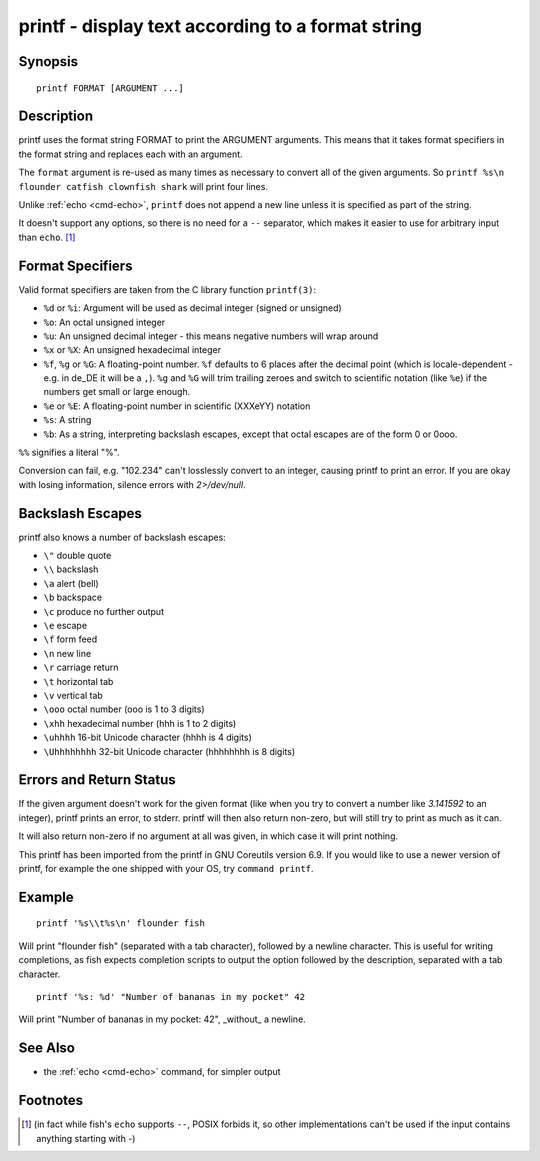 .. _cmd-printf:

printf - display text according to a format string
==================================================

Synopsis
--------

::

    printf FORMAT [ARGUMENT ...]

Description
-----------
printf uses the format string FORMAT to print the ARGUMENT arguments. This means that it takes format specifiers in the format string and replaces each with an argument.

The ``format`` argument is re-used as many times as necessary to convert all of the given arguments. So ``printf %s\n flounder catfish clownfish shark`` will print four lines.

Unlike :ref:`echo <cmd-echo>`, ``printf`` does not append a new line unless it is specified as part of the string.

It doesn't support any options, so there is no need for a ``--`` separator, which makes it easier to use for arbitrary input than ``echo``. [#]_ 

Format Specifiers
-----------------
Valid format specifiers are taken from the C library function ``printf(3)``:

- ``%d`` or ``%i``: Argument will be used as decimal integer (signed or unsigned)

- ``%o``: An octal unsigned integer

- ``%u``: An unsigned decimal integer - this means negative numbers will wrap around

- ``%x`` or ``%X``: An unsigned hexadecimal integer

- ``%f``, ``%g`` or ``%G``: A floating-point number. ``%f`` defaults to 6 places after the decimal point (which is locale-dependent - e.g. in de_DE it will be a ``,``). ``%g`` and ``%G`` will trim trailing zeroes and switch to scientific notation (like ``%e``) if the numbers get small or large enough.

- ``%e`` or ``%E``: A floating-point number in scientific (XXXeYY) notation

- ``%s``: A string

- ``%b``: As a string, interpreting backslash escapes, except that octal escapes are of the form \0 or \0ooo.

``%%`` signifies a literal "%".

Conversion can fail, e.g. "102.234" can't losslessly convert to an integer, causing printf to print an error. If you are okay with losing information, silence errors with `2>/dev/null`.

Backslash Escapes
-----------------
printf also knows a number of backslash escapes:

- ``\"`` double quote
- ``\\`` backslash
- ``\a`` alert (bell)
- ``\b`` backspace
- ``\c`` produce no further output
- ``\e`` escape
- ``\f`` form feed
- ``\n`` new line
- ``\r`` carriage return
- ``\t`` horizontal tab
- ``\v`` vertical tab
- ``\ooo`` octal number (ooo is 1 to 3 digits)
- ``\xhh`` hexadecimal number (hhh is 1 to 2 digits)
- ``\uhhhh`` 16-bit Unicode character (hhhh is 4 digits)
- ``\Uhhhhhhhh`` 32-bit Unicode character (hhhhhhhh is 8 digits)

Errors and Return Status
------------------------
If the given argument doesn't work for the given format (like when you try to convert a number like `3.141592` to an integer), printf prints an error, to stderr. printf will then also return non-zero, but will still try to print as much as it can.

It will also return non-zero if no argument at all was given, in which case it will print nothing.

This printf has been imported from the printf in GNU Coreutils version 6.9. If you would like to use a newer version of printf, for example the one shipped with your OS, try ``command printf``.

Example
-------

::

    printf '%s\\t%s\n' flounder fish

Will print "flounder	fish" (separated with a tab character), followed by a newline character. This is useful for writing completions, as fish expects completion scripts to output the option followed by the description, separated with a tab character.

::

    printf '%s: %d' "Number of bananas in my pocket" 42

Will print "Number of bananas in my pocket: 42", _without_ a newline.

See Also
--------

- the :ref:`echo <cmd-echo>` command, for simpler output

Footnotes
---------
.. [#] (in fact while fish's ``echo`` supports ``--``, POSIX forbids it, so other implementations can't be used if the input contains anything starting with `-`)

